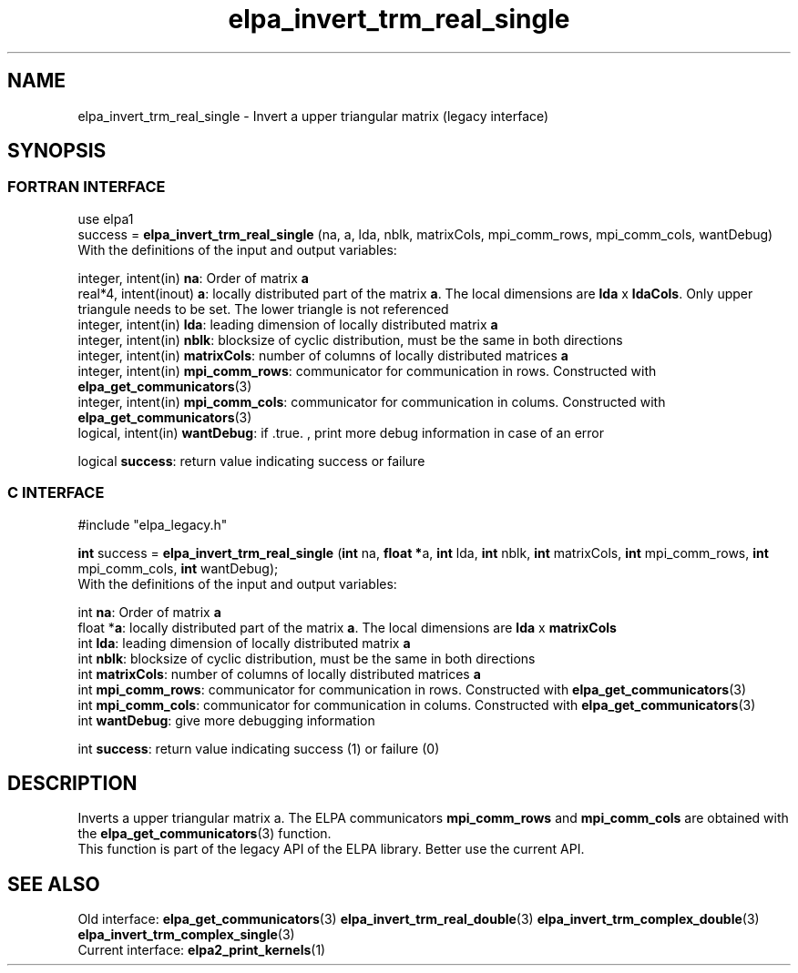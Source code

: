 .TH "elpa_invert_trm_real_single" 3 "Wed May 17 2017" "ELPA" \" -*- nroff -*-
.ad l
.nh
.SH NAME
elpa_invert_trm_real_single \- Invert a upper triangular matrix (legacy interface)
.br

.SH SYNOPSIS
.br
.SS FORTRAN INTERFACE
use elpa1
.br
.br
.RI  "success = \fBelpa_invert_trm_real_single\fP (na, a, lda, nblk, matrixCols, mpi_comm_rows, mpi_comm_cols, wantDebug)"
.br
.RI " "
.br
.RI "With the definitions of the input and output variables:"

.br
.RI "integer, intent(in)    \fBna\fP:            Order of matrix \fBa\fP"
.br
.RI "real*4,  intent(inout) \fBa\fP:             locally distributed part of the matrix \fBa\fP. The local dimensions are \fBlda\fP x \fBldaCols\fP. Only upper triangule needs to be set. The lower triangle is not referenced"
.br
.RI "integer, intent(in)    \fBlda\fP:           leading dimension of locally distributed matrix \fBa\fP"
.br
.RI "integer, intent(in)    \fBnblk\fP:          blocksize of cyclic distribution, must be the same in both directions"
.br
.RI "integer, intent(in)    \fBmatrixCols\fP:    number of columns of locally distributed matrices \fBa\fP"
.br
.RI "integer, intent(in)    \fBmpi_comm_rows\fP: communicator for communication in rows. Constructed with \fBelpa_get_communicators\fP(3)"
.br
.RI "integer, intent(in)    \fBmpi_comm_cols\fP: communicator for communication in colums. Constructed with \fBelpa_get_communicators\fP(3)"
.br
.RI "logical, intent(in)    \fBwantDebug\fP:     if .true. , print more debug information in case of an error"

.br
.RI "logical                \fBsuccess\fP:       return value indicating success or failure"
.br
.SS C INTERFACE
#include "elpa_legacy.h"

.br
.RI "\fBint\fP success = \fBelpa_invert_trm_real_single\fP (\fBint\fP na, \fB float *\fPa, \fBint\fP lda, \fBint\fP nblk, \fBint\fP matrixCols, \fBint\fP mpi_comm_rows, \fBint\fP mpi_comm_cols,  \fBint\fP wantDebug);"
.br
.RI " "
.br
.RI "With the definitions of the input and output variables:"

.br
.RI "int \fBna\fP:               Order of matrix \fBa\fP"
.br
.RI "float *\fBa\fP:             locally distributed part of the matrix \fBa\fP. The local dimensions are \fBlda\fP x \fBmatrixCols\fP"
.br
.RI "int \fBlda\fP:              leading dimension of locally distributed matrix \fBa\fP"
.br
.RI "int \fBnblk\fP:             blocksize of cyclic distribution, must be the same in both directions"
.br
.RI "int \fBmatrixCols\fP:       number of columns of locally distributed matrices \fBa\fP"
.br
.RI "int \fBmpi_comm_rows\fP:    communicator for communication in rows. Constructed with \fBelpa_get_communicators\fP(3)"
.br
.RI "int \fBmpi_comm_cols\fP:    communicator for communication in colums. Constructed with \fBelpa_get_communicators\fP(3)"
.br
.RI "int \fBwantDebug\fP:        give more debugging information"
.br

.RI "int     \fBsuccess\fP:       return value indicating success (1) or failure (0)

.SH DESCRIPTION
Inverts a upper triangular matrix a. The ELPA communicators \fBmpi_comm_rows\fP and \fBmpi_comm_cols\fP are obtained with the \fBelpa_get_communicators\fP(3) function.
.br
This function is part of the legacy API of the ELPA library. Better use the current API.
.br
.SH "SEE ALSO"
.br
Old interface:
\fBelpa_get_communicators\fP(3) \fBelpa_invert_trm_real_double\fP(3) \fBelpa_invert_trm_complex_double\fP(3) \fBelpa_invert_trm_complex_single\fP(3)
.br
Current interface:
\fBelpa2_print_kernels\fP(1)
